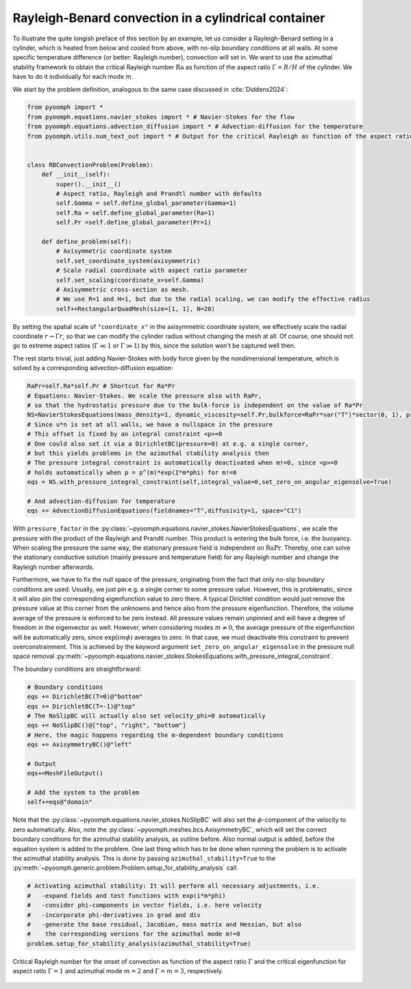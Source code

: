Rayleigh-Benard convection in a cylindrical container
~~~~~~~~~~~~~~~~~~~~~~~~~~~~~~~~~~~~~~~~~~~~~~~~~~~~~

To illustrate the quite longish preface of this section by an example, let us consider a Rayleigh-Benard setting in a cylinder, which is heated from below and cooled from above, with no-slip boundary conditions at all walls. At some specific temperature difference (or better: Rayleigh number), convection will set in. We want to use the azimuthal stability framework to obtain the critical Rayleigh number :math:`\operatorname{Ra}` as function of the aspect ratio :math:`\Gamma=R/H` of the cylinder. We have to do it individually for each mode :math:`m`.

We start by the problem definition, analogous to the same case discussed in :cite:`Diddens2024`:

.. code:: python

   from pyoomph import *
   from pyoomph.equations.navier_stokes import * # Navier-Stokes for the flow
   from pyoomph.equations.advection_diffusion import * # Advection-diffusion for the temperature
   from pyoomph.utils.num_text_out import * # Output for the critical Rayleigh as function of the aspect ratio


   class RBConvectionProblem(Problem):
       def __init__(self):
           super().__init__()
           # Aspect ratio, Rayleigh and Prandtl number with defaults
           self.Gamma = self.define_global_parameter(Gamma=1)  
           self.Ra = self.define_global_parameter(Ra=1)  
           self.Pr =self.define_global_parameter(Pr=1)   
                   
       def define_problem(self):        
           # Axisymmetric coordinate system
           self.set_coordinate_system(axisymmetric)
           # Scale radial coordinate with aspect ratio parameter
           self.set_scaling(coordinate_x=self.Gamma)
           # Axisymmetric cross-section as mesh. 
           # We use R=1 and H=1, but due to the radial scaling, we can modify the effective radius
           self+=RectangularQuadMesh(size=[1, 1], N=20)

By setting the spatial scale of ``"coordinate_x"`` in the axisymmetric coordinate system, we effectively scale the radial coordinate :math:`r\to\Gamma r`, so that we can modify the cylinder radius without changing the mesh at all. Of course, one should not go to extreme aspect ratios (:math:`\Gamma\ll 1` or :math:`\Gamma \gg 1`) by this, since the solution won't be captured well then.

The rest starts trivial, just adding Navier-Stokes with body force given by the nondimensional temperature, which is solved by a corresponding advection-diffusion equation:

.. code:: python

           RaPr=self.Ra*self.Pr # Shortcut for Ra*Pr
           # Equations: Navier-Stokes. We scale the pressure also with RaPr, 
           # so that the hydrostatic pressure due to the bulk-force is independent on the value of Ra*Pr
           NS=NavierStokesEquations(mass_density=1, dynamic_viscosity=self.Pr,bulkforce=RaPr*var("T")*vector(0, 1), pressure_factor=RaPr)
           # Since u*n is set at all walls, we have a nullspace in the pressure
           # This offset is fixed by an integral constraint <p>=0
           # One could also set it via a DirichletBC(pressure=0) at e.g. a single corner, 
           # but this yields problems in the azimuthal stability analysis then 
           # The pressure integral constraint is automatically deactivated when m!=0, since <p>=0 
           # holds automatically when p = p^(m)*exp(I*m*phi) for m!=0
           eqs = NS.with_pressure_integral_constraint(self,integral_value=0,set_zero_on_angular_eigensolve=True)
           
           # And advection-diffusion for temperature
           eqs += AdvectionDiffusionEquations(fieldnames="T",diffusivity=1, space="C1")

With ``pressure_factor`` in the :py:class:`~pyoomph.equations.navier_stokes.NavierStokesEquations`, we scale the pressure with the product of the Rayleigh and Prandtl number. This product is entering the bulk force, i.e. the buoyancy. When scaling the pressure the same way, the stationary pressure field is independent on :math:`\operatorname{Ra}\operatorname{Pr}`. Thereby, one can solve the stationary conductive solution (mainly pressure and temperature field) for any Rayleigh number and change the Rayleigh number afterwards.

Furthermore, we have to fix the null space of the pressure, originating from the fact that only no-slip boundary conditions are used. Usually, we just pin e.g. a single corner to some pressure value. However, this is problematic, since it will also pin the corresponding eigenfunction value to zero there. A typical Dirichlet condition would just remove the pressure value at this corner from the unknowns and hence also from the pressure eigenfunction. Therefore, the volume average of the pressure is enforced to be zero instead. All pressure values remain unpinned and will have a degree of freedom in the eigenvector as well. However, when considering modes :math:`m\neq 0`, the average pressure of the eigenfunction will be automatically zero, since :math:`\exp(im\phi)` averages to zero. In that case, we must deactivate this constraint to prevent overconstrainment. This is achieved by the keyword argument ``set_zero_on_angular_eigensolve`` in the pressure null space removal :py:meth:`~pyoomph.equations.navier_stokes.StokesEquations.with_pressure_integral_constraint`.

The boundary conditions are straightforward:

.. code:: python

           # Boundary conditions
           eqs += DirichletBC(T=0)@"bottom"
           eqs += DirichletBC(T=-1)@"top"
           # The NoSlipBC will actually also set velocity_phi=0 automatically
           eqs += NoSlipBC()@["top", "right", "bottom"]
           # Here, the magic happens regarding the m-dependent boundary conditions
           eqs += AxisymmetryBC()@"left"

           # Output
           eqs+=MeshFileOutput()

           # Add the system to the problem
           self+=eqs@"domain"

Note that the :py:class:`~pyoomph.equations.navier_stokes.NoSlipBC` will also set the :math:`\phi`-component of the velocity to zero automatically. Also, note the :py:class:`~pyoomph.meshes.bcs.AxisymmetryBC`, which will set the correct boundary conditions for the azimuthal stability analysis, as outline before. Also normal output is added, before the equation system is added to the problem. One last thing which has to be done when running the problem is to activate the azimuthal stability analysis. This is done by passing ``azimuthal_stability=True`` to the :py:meth:`~pyoomph.generic.problem.Problem.setup_for_stability_analysis` call.

.. code:: python

           # Activating azimuthal stability: It will perform all necessary adjustments, i.e.
           #   -expand fields and test functions with exp(i*m*phi)
           #   -consider phi-components in vector fields, i.e. here velocity
           #   -incorporate phi-derivatives in grad and div
           #   -generate the base residual, Jacobian, mass matrix and Hessian, but also
           #    the corresponding versions for the azimuthal mode m!=0
           problem.setup_for_stability_analysis(azimuthal_stability=True)


..  figure:: rb_cyl.*
	:name: figstabilityrbcyl
	:align: center
	:alt: Response of an excited drum
	:class: with-shadow
	:width: 100%

	Critical Rayleigh number for the onset of convection as function of the aspect ratio :math:`\Gamma` and the critical eigenfunction for aspect ratio :math:`\Gamma=1` and azimuthal mode :math:`m=2` and :math:`\Gamma=m=3`, respectively.

.. only:: html

	.. container:: downloadbutton

		:download:`Download this example <rayleigh_benard_azimuthal_stability.py>`
		
		:download:`Download all examples <../../tutorial_example_scripts.zip>`   	